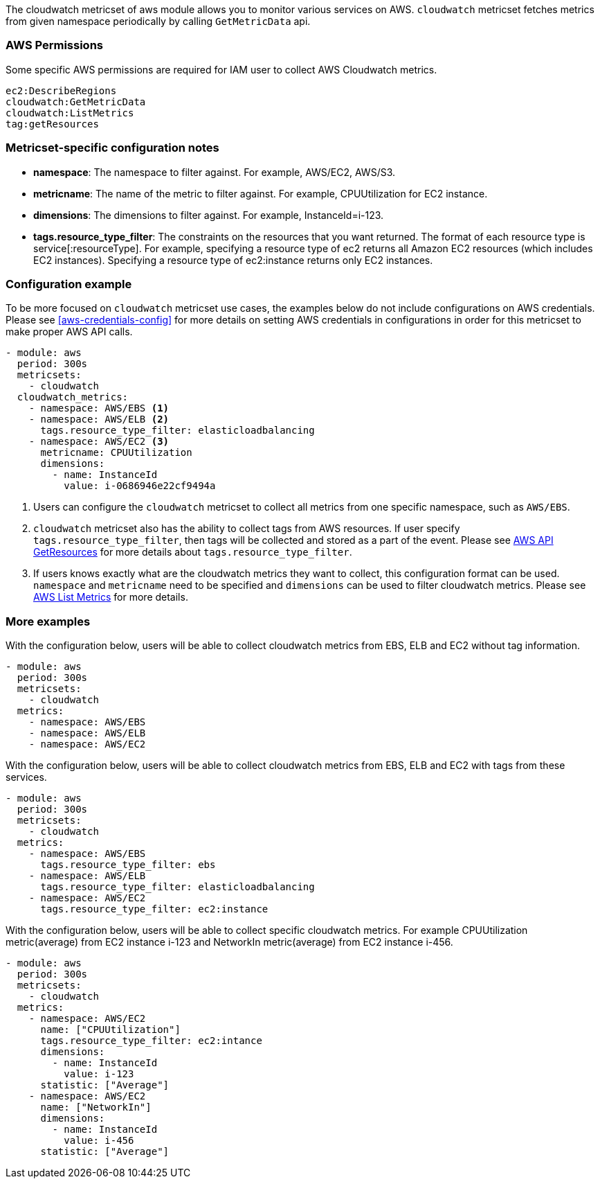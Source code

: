 The cloudwatch metricset of aws module allows you to monitor various services on
AWS. `cloudwatch` metricset fetches metrics from given namespace periodically
by calling `GetMetricData` api.

[float]
=== AWS Permissions
Some specific AWS permissions are required for IAM user to collect AWS Cloudwatch metrics.
----
ec2:DescribeRegions
cloudwatch:GetMetricData
cloudwatch:ListMetrics
tag:getResources
----

[float]
=== Metricset-specific configuration notes
* *namespace*: The namespace to filter against. For example, AWS/EC2, AWS/S3.
* *metricname*: The name of the metric to filter against. For example, CPUUtilization for EC2 instance.
* *dimensions*: The dimensions to filter against. For example, InstanceId=i-123.
* *tags.resource_type_filter*: The constraints on the resources that you want returned.
The format of each resource type is service[:resourceType].
For example, specifying a resource type of ec2 returns all Amazon EC2 resources
(which includes EC2 instances). Specifying a resource type of ec2:instance returns
only EC2 instances.

[float]
=== Configuration example
To be more focused on `cloudwatch` metricset use cases, the examples below do
not include configurations on AWS credentials.
Please see <<aws-credentials-config>> for more details on setting AWS credentials
in configurations in order for this metricset to make proper AWS API calls.

[source,yaml]
----
- module: aws
  period: 300s
  metricsets:
    - cloudwatch
  cloudwatch_metrics:
    - namespace: AWS/EBS <1>
    - namespace: AWS/ELB <2>
      tags.resource_type_filter: elasticloadbalancing
    - namespace: AWS/EC2 <3>
      metricname: CPUUtilization
      dimensions:
        - name: InstanceId
          value: i-0686946e22cf9494a
----

<1> Users can configure the `cloudwatch` metricset to collect all metrics from one
specific namespace, such as `AWS/EBS`.

<2> `cloudwatch` metricset also has the ability to collect tags from AWS resources.
If user specify `tags.resource_type_filter`, then tags will be collected and stored
as a part of the event. Please see https://docs.aws.amazon.com/resourcegroupstagging/latest/APIReference/API_GetResources.html[AWS API GetResources]
for more details about `tags.resource_type_filter`.

<3> If users knows exactly what are the cloudwatch metrics they want to collect,
this configuration format can be used. `namespace` and `metricname` need to be
specified and `dimensions` can be used to filter cloudwatch metrics. Please see
https://docs.aws.amazon.com/cli/latest/reference/cloudwatch/list-metrics.html[AWS List Metrics]
for more details.

[float]
=== More examples
With the configuration below, users will be able to collect cloudwatch metrics
from EBS, ELB and EC2 without tag information.

[source,yaml]
----
- module: aws
  period: 300s
  metricsets:
    - cloudwatch
  metrics:
    - namespace: AWS/EBS
    - namespace: AWS/ELB
    - namespace: AWS/EC2
----

With the configuration below, users will be able to collect cloudwatch metrics
from EBS, ELB and EC2 with tags from these services.

[source,yaml]
----
- module: aws
  period: 300s
  metricsets:
    - cloudwatch
  metrics:
    - namespace: AWS/EBS
      tags.resource_type_filter: ebs
    - namespace: AWS/ELB
      tags.resource_type_filter: elasticloadbalancing
    - namespace: AWS/EC2
      tags.resource_type_filter: ec2:instance
----

With the configuration below, users will be able to collect specific cloudwatch
metrics. For example CPUUtilization metric(average) from EC2 instance i-123 and NetworkIn
metric(average) from EC2 instance i-456.
[source,yaml]
----
- module: aws
  period: 300s
  metricsets:
    - cloudwatch
  metrics:
    - namespace: AWS/EC2
      name: ["CPUUtilization"]
      tags.resource_type_filter: ec2:intance
      dimensions:
        - name: InstanceId
          value: i-123
      statistic: ["Average"]
    - namespace: AWS/EC2
      name: ["NetworkIn"]
      dimensions:
        - name: InstanceId
          value: i-456
      statistic: ["Average"]
----

